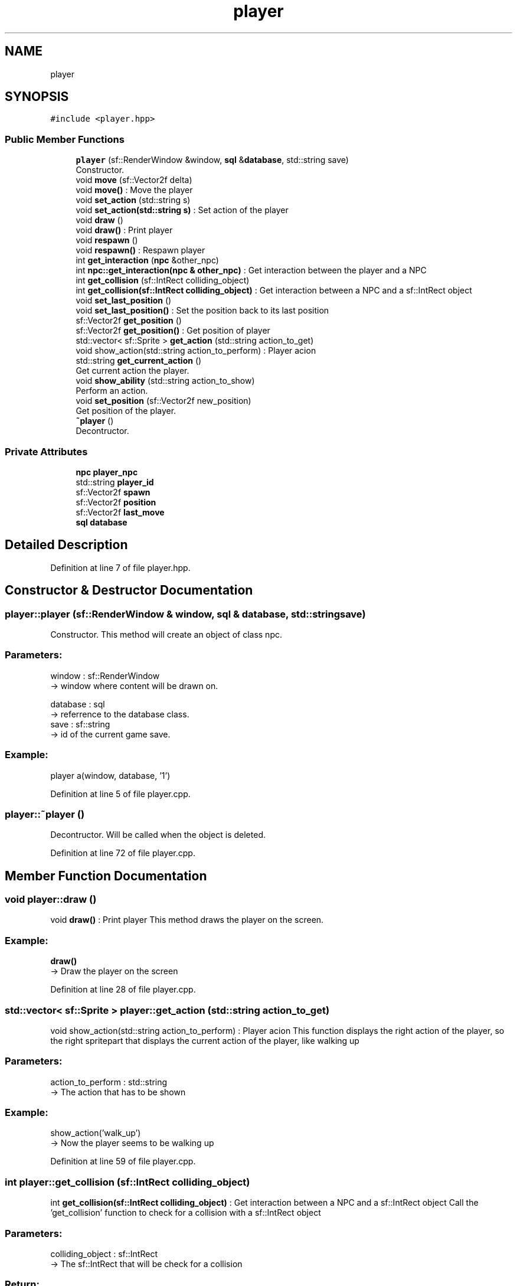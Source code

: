 .TH "player" 3 "Fri Feb 3 2017" "Version Version: alpha v1.5" "Git Gud: The adventures of the hungover" \" -*- nroff -*-
.ad l
.nh
.SH NAME
player
.SH SYNOPSIS
.br
.PP
.PP
\fC#include <player\&.hpp>\fP
.SS "Public Member Functions"

.in +1c
.ti -1c
.RI "\fBplayer\fP (sf::RenderWindow &window, \fBsql\fP &\fBdatabase\fP, std::string save)"
.br
.RI "Constructor\&. "
.ti -1c
.RI "void \fBmove\fP (sf::Vector2f delta)"
.br
.RI "void \fBmove()\fP : Move the player "
.ti -1c
.RI "void \fBset_action\fP (std::string s)"
.br
.RI "void \fBset_action(std::string s)\fP : Set action of the player "
.ti -1c
.RI "void \fBdraw\fP ()"
.br
.RI "void \fBdraw()\fP : Print player "
.ti -1c
.RI "void \fBrespawn\fP ()"
.br
.RI "void \fBrespawn()\fP : Respawn player "
.ti -1c
.RI "int \fBget_interaction\fP (\fBnpc\fP &other_npc)"
.br
.RI "int \fBnpc::get_interaction(npc & other_npc)\fP : Get interaction between the player and a NPC "
.ti -1c
.RI "int \fBget_collision\fP (sf::IntRect colliding_object)"
.br
.RI "int \fBget_collision(sf::IntRect colliding_object)\fP : Get interaction between a NPC and a sf::IntRect object "
.ti -1c
.RI "void \fBset_last_position\fP ()"
.br
.RI "void \fBset_last_position()\fP : Set the position back to its last position "
.ti -1c
.RI "sf::Vector2f \fBget_position\fP ()"
.br
.RI "sf::Vector2f \fBget_position()\fP : Get position of player "
.ti -1c
.RI "std::vector< sf::Sprite > \fBget_action\fP (std::string action_to_get)"
.br
.RI "void show_action(std::string action_to_perform) : Player acion "
.ti -1c
.RI "std::string \fBget_current_action\fP ()"
.br
.RI "Get current action the player\&. "
.ti -1c
.RI "void \fBshow_ability\fP (std::string action_to_show)"
.br
.RI "Perform an action\&. "
.ti -1c
.RI "void \fBset_position\fP (sf::Vector2f new_position)"
.br
.RI "Get position of the player\&. "
.ti -1c
.RI "\fB~player\fP ()"
.br
.RI "Decontructor\&. "
.in -1c
.SS "Private Attributes"

.in +1c
.ti -1c
.RI "\fBnpc\fP \fBplayer_npc\fP"
.br
.ti -1c
.RI "std::string \fBplayer_id\fP"
.br
.ti -1c
.RI "sf::Vector2f \fBspawn\fP"
.br
.ti -1c
.RI "sf::Vector2f \fBposition\fP"
.br
.ti -1c
.RI "sf::Vector2f \fBlast_move\fP"
.br
.ti -1c
.RI "\fBsql\fP \fBdatabase\fP"
.br
.in -1c
.SH "Detailed Description"
.PP 
Definition at line 7 of file player\&.hpp\&.
.SH "Constructor & Destructor Documentation"
.PP 
.SS "player::player (sf::RenderWindow & window, \fBsql\fP & database, std::string save)"

.PP
Constructor\&. This method will create an object of class npc\&.
.br
.PP
.SS "Parameters: "
.PP
window : sf::RenderWindow 
.br
-> window where content will be drawn on\&.
.PP
database : sql 
.br
-> referrence to the database class\&.
.br
 save : sf::string 
.br
-> id of the current game save\&.
.PP
.SS "Example: "
.PP
player a(window, database, '1')
.br

.PP
Definition at line 5 of file player\&.cpp\&.
.SS "player::~player ()"

.PP
Decontructor\&. Will be called when the object is deleted\&. 
.br

.PP
Definition at line 72 of file player\&.cpp\&.
.SH "Member Function Documentation"
.PP 
.SS "void player::draw ()"

.PP
void \fBdraw()\fP : Print player This method draws the player on the screen\&. 
.br
 
.SS "Example: "
.PP
\fBdraw()\fP
.br
-> Draw the player on the screen 
.PP
Definition at line 28 of file player\&.cpp\&.
.SS "std::vector< sf::Sprite > player::get_action (std::string action_to_get)"

.PP
void show_action(std::string action_to_perform) : Player acion This function displays the right action of the player, so the right spritepart that displays the current action of the player, like walking up
.PP
.SS "Parameters: "
.PP
action_to_perform : std::string 
.br
-> The action that has to be shown
.PP
.SS "Example: "
.PP
show_action('walk_up') 
.br
-> Now the player seems to be walking up 
.PP
Definition at line 59 of file player\&.cpp\&.
.SS "int player::get_collision (sf::IntRect colliding_object)"

.PP
int \fBget_collision(sf::IntRect colliding_object)\fP : Get interaction between a NPC and a sf::IntRect object Call the 'get_collision' function to check for a collision with a sf::IntRect object
.PP
.SS "Parameters: "
.PP
colliding_object : sf::IntRect 
.br
-> The sf::IntRect that will be check for a collision
.PP
.SS "Return: "
.PP
0 / 1 : integer 
.br
-> Return a 1 if there's a collision detected, return a 0 if no collision is detected
.PP
.SS "Example: "
.PP
get_collision(recangle) 
.br
-> return: {'1'}\&. 
.PP
Definition at line 46 of file player\&.cpp\&.
.SS "std::string player::get_current_action ()"

.PP
Get current action the player\&. This function returns the name of the current action of the player\&. 
.br
This is the action that the player is currently performing in the game\&.
.br
.PP
.SS "Return: "
.PP
current_action : std::string 
.br
-> Name of the current action from the player\&.
.PP
.SS "Example: "
.PP
\fBget_current_action()\fP 
.br
-> 'walk_up' 
.PP
Definition at line 55 of file player\&.cpp\&.
.SS "int player::get_interaction (\fBnpc\fP & other_npc)"

.PP
int \fBnpc::get_interaction(npc & other_npc)\fP : Get interaction between the player and a NPC Call the 'get_interaction' function to check for a collision between the player and a NPC
.PP
.SS "Parameters: "
.PP
other_npc : NPC & 
.br
-> The NPC that will be checked with for a collision
.PP
.SS "Return: "
.PP
0 / 1 : integer 
.br
-> Return a 1 if there's a collision detected, return a 0 if no collision is detected
.PP
.SS "Example: "
.PP
get_interaction(*other_npc) 
.br
-> return: {'1'}\&. 
.PP
Definition at line 42 of file player\&.cpp\&.
.SS "sf::Vector2f player::get_position ()"

.PP
sf::Vector2f \fBget_position()\fP : Get position of player When this function is called, it will return the position of the player
.PP
.SS "Return: "
.PP
position : sf::Vector2f 
.br
-> The position of the player
.PP
.SS "Example: "
.PP
\fBget_position()\fP 
.br
-> return sf::Vector(200,200) 
.PP
Definition at line 51 of file player\&.cpp\&.
.SS "void player::move (sf::Vector2f delta)"

.PP
void \fBmove()\fP : Move the player This method moves the position the player\&.
.br
.PP
.SS "Parameters: "
.PP
delta : sf::Vector2f
.br
-> new position of the player\&.
.PP
.SS "Example: "
.PP
move({2,0})
.br
player has moved 2 pixels to the right
.br

.PP
Definition at line 18 of file player\&.cpp\&.
.SS "void player::respawn ()"

.PP
void \fBrespawn()\fP : Respawn player This method moves the player back to a specific location 
.br
 
.SS "Example: "
.PP
\fBrespawn()\fP
.br
-> Player will be moved back to (200,200) 
.PP
Definition at line 37 of file player\&.cpp\&.
.SS "void player::set_action (std::string s)"

.PP
void \fBset_action(std::string s)\fP : Set action of the player This method sets the current action of the player\&.
.br
The standard value is walk down\&.
.br
.PP
.SS "Parameters: "
.PP
s : std::string
.br
-> name of the action that has to be set on active\&.
.PP
.SS "Example: "
.PP
set_action('walk_up')
.br
-> Player is now set for walking up\&.
.br

.PP
Definition at line 24 of file player\&.cpp\&.
.SS "void player::set_last_position ()"

.PP
void \fBset_last_position()\fP : Set the position back to its last position When this function is called, the current location will be set to last location
.PP
.SS "Example: "
.PP
\fBset_last_position()\fP 
.br
 -> The position is now set to the last position 
.PP
Definition at line 32 of file player\&.cpp\&.
.SS "void player::set_position (sf::Vector2f new_position)"

.PP
Get position of the player\&. When this function is called, it will return the position of the player\&.
.br
 
.SS "Return: "
.PP
position : sf::Vector2f 
.br
-> The position of the player
.PP
.SS "Example: "
.PP
\fBget_position()\fP 
.br
-> return sf::Vector(200,200) 
.PP
Definition at line 63 of file player\&.cpp\&.
.SS "void player::show_ability (std::string action_to_show)"

.PP
Perform an action\&. This function shows one step of the asked ability\&. 
.br
This function has to be called in a loop that stops at the max size of the ability list\&. 
.br
.PP
.SS "Parameters: "
.PP
action_to_show : std::string 
.br
-> Name of action\&.
.PP
.SS "Example: "
.PP
show_ability('shoot_arrow_up') 
.br
-> the player will shoot an arrow northwards\&. 
.PP
Definition at line 68 of file player\&.cpp\&.
.SH "Member Data Documentation"
.PP 
.SS "\fBsql\fP player::database\fC [private]\fP"

.PP
Definition at line 14 of file player\&.hpp\&.
.SS "sf::Vector2f player::last_move\fC [private]\fP"

.PP
Definition at line 13 of file player\&.hpp\&.
.SS "std::string player::player_id\fC [private]\fP"

.PP
Definition at line 10 of file player\&.hpp\&.
.SS "\fBnpc\fP player::player_npc\fC [private]\fP"

.PP
Definition at line 9 of file player\&.hpp\&.
.SS "sf::Vector2f player::position\fC [private]\fP"

.PP
Definition at line 12 of file player\&.hpp\&.
.SS "sf::Vector2f player::spawn\fC [private]\fP"

.PP
Definition at line 11 of file player\&.hpp\&.

.SH "Author"
.PP 
Generated automatically by Doxygen for Git Gud: The adventures of the hungover from the source code\&.
